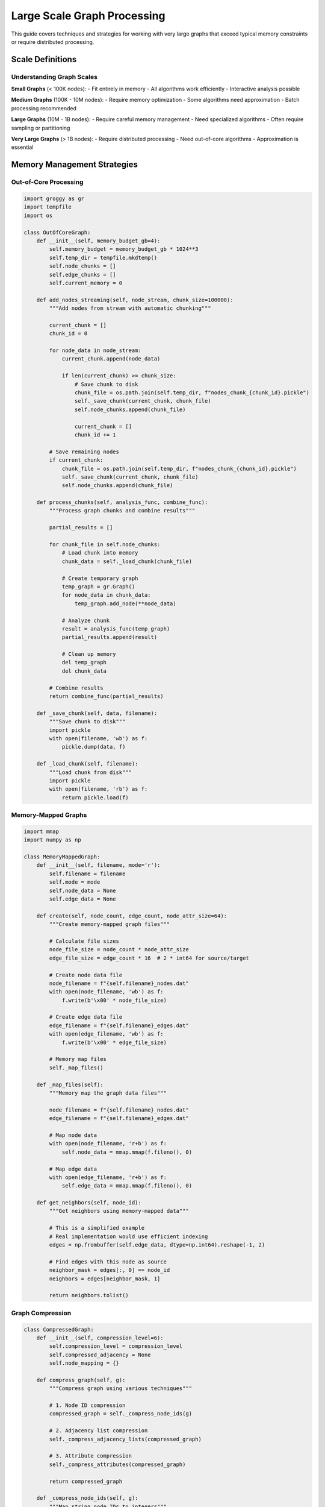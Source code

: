 Large Scale Graph Processing
============================

This guide covers techniques and strategies for working with very large graphs that exceed typical memory constraints or require distributed processing.

Scale Definitions
-----------------

Understanding Graph Scales
~~~~~~~~~~~~~~~~~~~~~~~~~~

**Small Graphs** (< 100K nodes):
- Fit entirely in memory
- All algorithms work efficiently
- Interactive analysis possible

**Medium Graphs** (100K - 10M nodes):
- Require memory optimization
- Some algorithms need approximation
- Batch processing recommended

**Large Graphs** (10M - 1B nodes):
- Require careful memory management
- Need specialized algorithms
- Often require sampling or partitioning

**Very Large Graphs** (> 1B nodes):
- Require distributed processing
- Need out-of-core algorithms
- Approximation is essential

Memory Management Strategies
---------------------------

Out-of-Core Processing
~~~~~~~~~~~~~~~~~~~~~

.. code-block:: python

   import groggy as gr
   import tempfile
   import os

   class OutOfCoreGraph:
       def __init__(self, memory_budget_gb=4):
           self.memory_budget = memory_budget_gb * 1024**3
           self.temp_dir = tempfile.mkdtemp()
           self.node_chunks = []
           self.edge_chunks = []
           self.current_memory = 0
           
       def add_nodes_streaming(self, node_stream, chunk_size=100000):
           """Add nodes from stream with automatic chunking"""
           
           current_chunk = []
           chunk_id = 0
           
           for node_data in node_stream:
               current_chunk.append(node_data)
               
               if len(current_chunk) >= chunk_size:
                   # Save chunk to disk
                   chunk_file = os.path.join(self.temp_dir, f"nodes_chunk_{chunk_id}.pickle")
                   self._save_chunk(current_chunk, chunk_file)
                   self.node_chunks.append(chunk_file)
                   
                   current_chunk = []
                   chunk_id += 1
           
           # Save remaining nodes
           if current_chunk:
               chunk_file = os.path.join(self.temp_dir, f"nodes_chunk_{chunk_id}.pickle")
               self._save_chunk(current_chunk, chunk_file)
               self.node_chunks.append(chunk_file)
       
       def process_chunks(self, analysis_func, combine_func):
           """Process graph chunks and combine results"""
           
           partial_results = []
           
           for chunk_file in self.node_chunks:
               # Load chunk into memory
               chunk_data = self._load_chunk(chunk_file)
               
               # Create temporary graph
               temp_graph = gr.Graph()
               for node_data in chunk_data:
                   temp_graph.add_node(**node_data)
               
               # Analyze chunk
               result = analysis_func(temp_graph)
               partial_results.append(result)
               
               # Clean up memory
               del temp_graph
               del chunk_data
           
           # Combine results
           return combine_func(partial_results)
       
       def _save_chunk(self, data, filename):
           """Save chunk to disk"""
           import pickle
           with open(filename, 'wb') as f:
               pickle.dump(data, f)
       
       def _load_chunk(self, filename):
           """Load chunk from disk"""
           import pickle
           with open(filename, 'rb') as f:
               return pickle.load(f)

Memory-Mapped Graphs
~~~~~~~~~~~~~~~~~~~~

.. code-block:: python

   import mmap
   import numpy as np

   class MemoryMappedGraph:
       def __init__(self, filename, mode='r'):
           self.filename = filename
           self.mode = mode
           self.node_data = None
           self.edge_data = None
           
       def create(self, node_count, edge_count, node_attr_size=64):
           """Create memory-mapped graph files"""
           
           # Calculate file sizes
           node_file_size = node_count * node_attr_size
           edge_file_size = edge_count * 16  # 2 * int64 for source/target
           
           # Create node data file
           node_filename = f"{self.filename}_nodes.dat"
           with open(node_filename, 'wb') as f:
               f.write(b'\x00' * node_file_size)
           
           # Create edge data file
           edge_filename = f"{self.filename}_edges.dat"
           with open(edge_filename, 'wb') as f:
               f.write(b'\x00' * edge_file_size)
           
           # Memory map files
           self._map_files()
       
       def _map_files(self):
           """Memory map the graph data files"""
           
           node_filename = f"{self.filename}_nodes.dat"
           edge_filename = f"{self.filename}_edges.dat"
           
           # Map node data
           with open(node_filename, 'r+b') as f:
               self.node_data = mmap.mmap(f.fileno(), 0)
           
           # Map edge data
           with open(edge_filename, 'r+b') as f:
               self.edge_data = mmap.mmap(f.fileno(), 0)
       
       def get_neighbors(self, node_id):
           """Get neighbors using memory-mapped data"""
           
           # This is a simplified example
           # Real implementation would use efficient indexing
           edges = np.frombuffer(self.edge_data, dtype=np.int64).reshape(-1, 2)
           
           # Find edges with this node as source
           neighbor_mask = edges[:, 0] == node_id
           neighbors = edges[neighbor_mask, 1]
           
           return neighbors.tolist()

Graph Compression
~~~~~~~~~~~~~~~~~

.. code-block:: python

   class CompressedGraph:
       def __init__(self, compression_level=6):
           self.compression_level = compression_level
           self.compressed_adjacency = None
           self.node_mapping = {}
           
       def compress_graph(self, g):
           """Compress graph using various techniques"""
           
           # 1. Node ID compression
           compressed_graph = self._compress_node_ids(g)
           
           # 2. Adjacency list compression
           self._compress_adjacency_lists(compressed_graph)
           
           # 3. Attribute compression
           self._compress_attributes(compressed_graph)
           
           return compressed_graph
       
       def _compress_node_ids(self, g):
           """Map string node IDs to integers"""
           
           node_id_map = {}
           compressed_graph = gr.Graph(directed=g.directed)
           
           # Create integer mapping
           for i, node_id in enumerate(g.nodes):
               node_id_map[node_id] = i
               self.node_mapping[i] = node_id
           
           # Add nodes with compressed IDs
           for old_id in g.nodes:
               new_id = node_id_map[old_id]
               attrs = g.nodes[old_id]
               compressed_graph.add_node(new_id, **attrs)
           
           # Add edges with compressed IDs
           for source, target in g.edges:
               compressed_source = node_id_map[source]
               compressed_target = node_id_map[target]
               edge_attrs = g.get_edge(source, target)
               compressed_graph.add_edge(compressed_source, compressed_target, **edge_attrs)
           
           return compressed_graph
       
       def _compress_adjacency_lists(self, g):
           """Compress adjacency lists using delta encoding"""
           
           compressed_adj = {}
           
           for node in g.nodes:
               neighbors = sorted(g.neighbors(node))
               
               if not neighbors:
                   compressed_adj[node] = b''
                   continue
               
               # Delta encode neighbor list
               deltas = [neighbors[0]]  # First neighbor
               for i in range(1, len(neighbors)):
                   deltas.append(neighbors[i] - neighbors[i-1])
               
               # Variable-length encode deltas
               compressed_adj[node] = self._varint_encode(deltas)
           
           self.compressed_adjacency = compressed_adj
       
       def _varint_encode(self, values):
           """Variable-length integer encoding"""
           
           encoded = bytearray()
           
           for value in values:
               while value >= 128:
                   encoded.append((value & 127) | 128)
                   value >>= 7
               encoded.append(value & 127)
           
           return bytes(encoded)

Distributed Processing
---------------------

Graph Partitioning
~~~~~~~~~~~~~~~~~~

.. code-block:: python

   from typing import List, Dict, Tuple
   import hashlib

   class DistributedGraphProcessor:
       def __init__(self, num_partitions=4):
           self.num_partitions = num_partitions
           self.partitions = [gr.Graph() for _ in range(num_partitions)]
           self.node_to_partition = {}
           
       def partition_graph(self, g, method='hash'):
           """Partition graph across multiple processors"""
           
           if method == 'hash':
               return self._hash_partition(g)
           elif method == 'metis':
               return self._metis_partition(g)
           elif method == 'community':
               return self._community_partition(g)
           else:
               raise ValueError(f"Unknown partitioning method: {method}")
       
       def _hash_partition(self, g):
           """Simple hash-based partitioning"""
           
           # Assign nodes to partitions based on hash
           for node_id in g.nodes:
               partition_id = self._hash_node_id(node_id) % self.num_partitions
               self.node_to_partition[node_id] = partition_id
               
               # Add node to partition
               node_attrs = g.nodes[node_id]
               self.partitions[partition_id].add_node(node_id, **node_attrs)
           
           # Add edges (may create cross-partition edges)
           for source, target in g.edges:
               source_partition = self.node_to_partition[source]
               target_partition = self.node_to_partition[target]
               
               edge_attrs = g.get_edge(source, target)
               
               # Add edge to source partition
               if not self.partitions[source_partition].has_node(target):
                   # Add target as replica
                   target_attrs = g.nodes[target]
                   self.partitions[source_partition].add_node(target, **target_attrs, _replica=True)
               
               self.partitions[source_partition].add_edge(source, target, **edge_attrs)
               
               # Add to target partition if different
               if target_partition != source_partition:
                   if not self.partitions[target_partition].has_node(source):
                       source_attrs = g.nodes[source]
                       self.partitions[target_partition].add_node(source, **source_attrs, _replica=True)
                   
                   self.partitions[target_partition].add_edge(source, target, **edge_attrs)
           
           return self.partitions
       
       def _hash_node_id(self, node_id):
           """Hash function for node IDs"""
           return int(hashlib.md5(str(node_id).encode()).hexdigest(), 16)
       
       def parallel_process(self, algorithm_func, combine_func):
           """Process partitions in parallel"""
           
           import multiprocessing as mp
           
           # Create process pool
           with mp.Pool(processes=self.num_partitions) as pool:
               # Process each partition
               results = pool.map(algorithm_func, self.partitions)
           
           # Combine results
           return combine_func(results)

Message Passing Interface
~~~~~~~~~~~~~~~~~~~~~~~~

.. code-block:: python

   class MessagePassingProcessor:
       def __init__(self, graph_partitions):
           self.partitions = graph_partitions
           self.num_partitions = len(graph_partitions)
           self.message_queues = [[] for _ in range(self.num_partitions)]
           
       def distributed_pagerank(self, alpha=0.85, max_iterations=100, tolerance=1e-6):
           """Distributed PageRank using message passing"""
           
           # Initialize PageRank values
           pagerank_values = {}
           for partition_id, partition in enumerate(self.partitions):
               for node in partition.nodes:
                   pagerank_values[node] = 1.0 / partition.node_count()
           
           for iteration in range(max_iterations):
               # Clear message queues
               for queue in self.message_queues:
                   queue.clear()
               
               # Compute messages for each partition
               new_pagerank = {}
               
               for partition_id, partition in enumerate(self.partitions):
                   partition_pagerank = self._compute_partition_pagerank(
                       partition, pagerank_values, alpha, partition_id
                   )
                   new_pagerank.update(partition_pagerank)
               
               # Check convergence
               diff = sum(abs(new_pagerank[node] - pagerank_values[node]) 
                         for node in new_pagerank)
               
               if diff < tolerance:
                   break
               
               pagerank_values = new_pagerank
           
           return pagerank_values
       
       def _compute_partition_pagerank(self, partition, global_pagerank, alpha, partition_id):
           """Compute PageRank for a single partition"""
           
           local_pagerank = {}
           
           for node in partition.nodes:
               # Get current PageRank value
               current_pr = global_pagerank.get(node, 0.0)
               
               # Compute contribution from neighbors
               neighbor_contribution = 0.0
               for neighbor in partition.predecessors(node):
                   neighbor_degree = len(list(partition.neighbors(neighbor)))
                   if neighbor_degree > 0:
                       neighbor_contribution += global_pagerank.get(neighbor, 0.0) / neighbor_degree
               
               # Update PageRank
               new_pr = (1 - alpha) / partition.node_count() + alpha * neighbor_contribution
               local_pagerank[node] = new_pr
               
               # Send messages for cross-partition edges
               self._send_cross_partition_messages(node, new_pr, partition, partition_id)
           
           return local_pagerank

Streaming Algorithms
-------------------

Online Graph Processing
~~~~~~~~~~~~~~~~~~~~~~

.. code-block:: python

   class StreamingGraphAnalyzer:
       def __init__(self, window_size=100000, slide_size=10000):
           self.window_size = window_size
           self.slide_size = slide_size
           self.current_graph = gr.Graph()
           self.edge_buffer = []
           self.analysis_history = []
           
       def process_edge_stream(self, edge_iterator, analysis_functions):
           """Process streaming edges with sliding window analysis"""
           
           for edge_data in edge_iterator:
               source, target, attrs = edge_data
               
               # Add edge to current graph
               if not self.current_graph.has_node(source):
                   self.current_graph.add_node(source)
               if not self.current_graph.has_node(target):
                   self.current_graph.add_node(target)
               
               self.current_graph.add_edge(source, target, **attrs)
               self.edge_buffer.append((source, target))
               
               # Check if window is full
               if len(self.edge_buffer) >= self.window_size:
                   # Perform analysis
                   analysis_results = {}
                   for name, func in analysis_functions.items():
                       analysis_results[name] = func(self.current_graph)
                   
                   self.analysis_history.append(analysis_results)
                   
                   # Slide window
                   self._slide_window()
       
       def _slide_window(self):
           """Slide the analysis window"""
           
           # Remove oldest edges
           edges_to_remove = self.edge_buffer[:self.slide_size]
           
           for source, target in edges_to_remove:
               if self.current_graph.has_edge(source, target):
                   self.current_graph.remove_edge(source, target)
           
           # Remove isolated nodes
           isolated_nodes = [node for node in self.current_graph.nodes 
                            if self.current_graph.degree(node) == 0]
           
           for node in isolated_nodes:
               self.current_graph.remove_node(node)
           
           # Update buffer
           self.edge_buffer = self.edge_buffer[self.slide_size:]

Reservoir Sampling
~~~~~~~~~~~~~~~~~

.. code-block:: python

   import random

   class ReservoirSampler:
       def __init__(self, reservoir_size=10000):
           self.reservoir_size = reservoir_size
           self.reservoir = []
           self.count = 0
           
       def add_edge(self, source, target, attrs=None):
           """Add edge to reservoir using reservoir sampling"""
           
           self.count += 1
           edge = (source, target, attrs or {})
           
           if len(self.reservoir) < self.reservoir_size:
               # Reservoir not full, add edge
               self.reservoir.append(edge)
           else:
               # Reservoir full, maybe replace random edge
               j = random.randint(1, self.count)
               if j <= self.reservoir_size:
                   self.reservoir[j - 1] = edge
       
       def get_sampled_graph(self):
           """Get graph from sampled edges"""
           
           g = gr.Graph()
           
           for source, target, attrs in self.reservoir:
               if not g.has_node(source):
                   g.add_node(source)
               if not g.has_node(target):
                   g.add_node(target)
               
               g.add_edge(source, target, **attrs)
           
           return g

   def streaming_graph_analysis(edge_stream):
       """Analyze streaming graph using reservoir sampling"""
       
       sampler = ReservoirSampler(reservoir_size=50000)
       
       # Process stream
       for edge_data in edge_stream:
           sampler.add_edge(*edge_data)
       
       # Analyze sample
       sample_graph = sampler.get_sampled_graph()
       
       results = {
           'node_count': sample_graph.node_count(),
           'edge_count': sample_graph.edge_count(),
           'density': sample_graph.density(),
           'clustering': sample_graph.clustering(),
           'components': len(sample_graph.connected_components()),
       }
       
       # Scale results to estimate full graph properties
       scale_factor = sampler.count / sampler.reservoir_size
       results['estimated_edges'] = results['edge_count'] * scale_factor
       
       return results

Approximation Algorithms
-----------------------

Sketching Techniques
~~~~~~~~~~~~~~~~~~~

.. code-block:: python

   import numpy as np
   from collections import defaultdict

   class GraphSketcher:
       def __init__(self, sketch_size=1000):
           self.sketch_size = sketch_size
           self.node_sketches = defaultdict(lambda: np.zeros(sketch_size))
           self.hash_functions = self._generate_hash_functions()
           
       def _generate_hash_functions(self):
           """Generate hash functions for sketching"""
           
           hash_functions = []
           for i in range(self.sketch_size):
               # Simple hash function family
               a = np.random.randint(1, 1000000)
               b = np.random.randint(0, 1000000)
               hash_functions.append((a, b))
           
           return hash_functions
       
       def add_edge(self, source, target):
           """Add edge to sketches"""
           
           # Update sketches for both nodes
           self._update_sketch(source, target)
           self._update_sketch(target, source)
       
       def _update_sketch(self, node, neighbor):
           """Update sketch for a node"""
           
           neighbor_hash = hash(neighbor)
           
           for i, (a, b) in enumerate(self.hash_functions):
               hash_value = (a * neighbor_hash + b) % 2
               self.node_sketches[node][i] = max(self.node_sketches[node][i], hash_value)
       
       def estimate_jaccard_similarity(self, node1, node2):
           """Estimate Jaccard similarity between two nodes"""
           
           sketch1 = self.node_sketches[node1]
           sketch2 = self.node_sketches[node2]
           
           # Count matching bits
           matches = np.sum(sketch1 == sketch2)
           
           # Estimate Jaccard similarity
           return matches / self.sketch_size
       
       def find_similar_nodes(self, target_node, threshold=0.5):
           """Find nodes similar to target node"""
           
           similar_nodes = []
           
           for node in self.node_sketches:
               if node == target_node:
                   continue
               
               similarity = self.estimate_jaccard_similarity(target_node, node)
               
               if similarity >= threshold:
                   similar_nodes.append((node, similarity))
           
           return sorted(similar_nodes, key=lambda x: x[1], reverse=True)

HyperLogLog for Cardinality
~~~~~~~~~~~~~~~~~~~~~~~~~~~

.. code-block:: python

   import math

   class HyperLogLogCounter:
       def __init__(self, precision=12):
           self.precision = precision
           self.m = 2 ** precision
           self.buckets = [0] * self.m
           self.alpha = self._get_alpha()
           
       def _get_alpha(self):
           """Get alpha constant for HyperLogLog"""
           
           if self.m >= 128:
               return 0.7213 / (1 + 1.079 / self.m)
           elif self.m >= 64:
               return 0.709
           elif self.m >= 32:
               return 0.697
           else:
               return 0.5
       
       def add(self, value):
           """Add value to HyperLogLog counter"""
           
           # Hash the value
           hash_value = hash(value)
           
           # Get bucket index (first p bits)
           bucket_index = hash_value & (self.m - 1)
           
           # Get remaining bits
           remaining_bits = hash_value >> self.precision
           
           # Count leading zeros + 1
           leading_zeros = self._count_leading_zeros(remaining_bits) + 1
           
           # Update bucket with maximum
           self.buckets[bucket_index] = max(self.buckets[bucket_index], leading_zeros)
       
       def _count_leading_zeros(self, value):
           """Count leading zeros in binary representation"""
           
           if value == 0:
               return 32  # Assuming 32-bit hash
           
           count = 0
           for i in range(31, -1, -1):
               if value & (1 << i):
                   break
               count += 1
           
           return count
       
       def estimate_cardinality(self):
           """Estimate cardinality using HyperLogLog"""
           
           # Calculate raw estimate
           raw_estimate = self.alpha * (self.m ** 2) / sum(2 ** (-bucket) for bucket in self.buckets)
           
           # Apply small range correction
           if raw_estimate <= 2.5 * self.m:
               zeros = self.buckets.count(0)
               if zeros != 0:
                   return self.m * math.log(self.m / zeros)
           
           # Apply large range correction
           if raw_estimate <= (1.0/30.0) * (2 ** 32):
               return raw_estimate
           else:
               return -2 ** 32 * math.log(1 - raw_estimate / (2 ** 32))

   def estimate_graph_properties(edge_stream):
       """Estimate graph properties from edge stream"""
       
       node_counter = HyperLogLogCounter(precision=12)
       edge_counter = HyperLogLogCounter(precision=12)
       
       degree_estimators = defaultdict(lambda: HyperLogLogCounter(precision=8))
       
       for source, target in edge_stream:
           # Count unique nodes
           node_counter.add(source)
           node_counter.add(target)
           
           # Count unique edges
           edge_counter.add((source, target))
           
           # Estimate degrees
           degree_estimators[source].add(target)
           degree_estimators[target].add(source)
       
       # Estimate properties
       estimated_nodes = node_counter.estimate_cardinality()
       estimated_edges = edge_counter.estimate_cardinality()
       
       # Estimate average degree
       total_degree = sum(estimator.estimate_cardinality() 
                         for estimator in degree_estimators.values())
       avg_degree = total_degree / len(degree_estimators) if degree_estimators else 0
       
       return {
           'estimated_nodes': estimated_nodes,
           'estimated_edges': estimated_edges,
           'estimated_density': estimated_edges / (estimated_nodes * (estimated_nodes - 1) / 2),
           'estimated_avg_degree': avg_degree,
       }

Performance Monitoring
---------------------

Large Scale Monitoring
~~~~~~~~~~~~~~~~~~~~~~

.. code-block:: python

   import time
   import psutil
   from collections import deque

   class LargeScaleMonitor:
       def __init__(self, window_size=3600):  # 1 hour window
           self.window_size = window_size
           self.metrics = {
               'throughput': deque(maxlen=window_size),
               'memory_usage': deque(maxlen=window_size),
               'cpu_usage': deque(maxlen=window_size),
               'io_usage': deque(maxlen=window_size),
           }
           self.start_time = time.time()
           self.processed_edges = 0
           
       def record_batch_processed(self, batch_size):
           """Record processing of a batch"""
           
           self.processed_edges += batch_size
           current_time = time.time()
           
           # Calculate throughput (edges per second)
           throughput = batch_size / (current_time - self.start_time)
           self.metrics['throughput'].append(throughput)
           
           # Record system metrics
           self.metrics['memory_usage'].append(psutil.virtual_memory().percent)
           self.metrics['cpu_usage'].append(psutil.cpu_percent())
           
           io_stats = psutil.disk_io_counters()
           if io_stats:
               io_usage = (io_stats.read_bytes + io_stats.write_bytes) / (1024**2)  # MB
               self.metrics['io_usage'].append(io_usage)
           
           self.start_time = current_time
       
       def get_performance_summary(self):
           """Get performance summary"""
           
           if not self.metrics['throughput']:
               return {}
           
           return {
               'avg_throughput': sum(self.metrics['throughput']) / len(self.metrics['throughput']),
               'peak_throughput': max(self.metrics['throughput']),
               'avg_memory_usage': sum(self.metrics['memory_usage']) / len(self.metrics['memory_usage']),
               'peak_memory_usage': max(self.metrics['memory_usage']),
               'total_processed': self.processed_edges,
           }

Best Practices for Large Graphs
-------------------------------

1. **Memory Management**:
   - Use memory mapping for very large graphs
   - Implement out-of-core processing for graphs that don't fit in memory
   - Monitor memory usage continuously

2. **Algorithm Selection**:
   - Use approximation algorithms for very large graphs
   - Implement streaming algorithms for dynamic graphs
   - Consider distributed algorithms for massive graphs

3. **Data Structures**:
   - Use compressed representations when possible
   - Implement efficient indexing for fast access
   - Consider specialized storage formats

4. **Processing Strategies**:
   - Partition graphs for parallel processing
   - Use sampling for exploratory analysis
   - Implement incremental updates for dynamic graphs

5. **Monitoring and Optimization**:
   - Implement comprehensive performance monitoring
   - Profile critical code paths regularly
   - Optimize based on actual workload characteristics

These techniques enable Groggy to handle graphs of virtually any size, from small interactive networks to massive web-scale graphs with billions of nodes and edges.